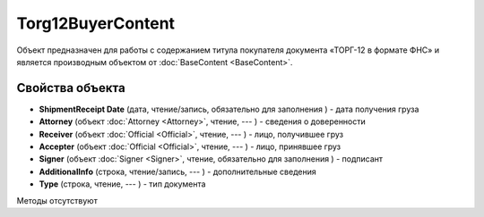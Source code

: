 ﻿Torg12BuyerContent
==================

Объект предназначен для работы с содержанием титула покупателя документа
«ТОРГ-12 в формате ФНС» и является производным объектом от :doc:`BaseContent <BaseContent>`.

Свойства объекта
----------------


- **ShipmentReceipt Date** (дата, чтение/запись, обязательно для заполнения ) - дата получения груза

- **Attorney** (объект :doc:`Attorney <Attorney>`, чтение, --- ) - сведения о доверенности

- **Receiver** (объект :doc:`Official <Official>`, чтение, --- ) - лицо, получившее груз

- **Accepter** (объект :doc:`Official <Official>`, чтение, --- ) - лицо, принявшее груз

- **Signer** (объект :doc:`Signer <Signer>`, чтение, обязательно для заполнения ) - подписант

- **AdditionalInfo** (строка, чтение/запись, --- ) - дополнительные сведения

- **Type** (строка, чтение, --- ) - тип документа


Методы отсутствуют
